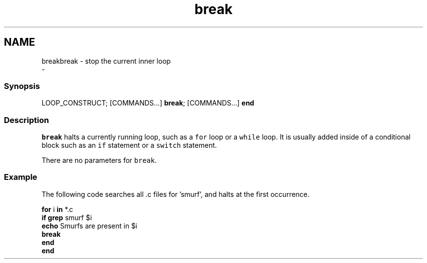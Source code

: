 .TH "break" 1 "Sun Nov 26 2017" "Version 2.7.0" "fish" \" -*- nroff -*-
.ad l
.nh
.SH NAME
breakbreak - stop the current inner loop 
 \- 
.PP
.SS "Synopsis"
.PP
.nf

LOOP_CONSTRUCT; [COMMANDS\&.\&.\&.] \fBbreak\fP; [COMMANDS\&.\&.\&.] \fBend\fP
.fi
.PP
.SS "Description"
\fCbreak\fP halts a currently running loop, such as a \fCfor\fP loop or a \fCwhile\fP loop\&. It is usually added inside of a conditional block such as an \fCif\fP statement or a \fCswitch\fP statement\&.
.PP
There are no parameters for \fCbreak\fP\&.
.SS "Example"
The following code searches all \&.c files for 'smurf', and halts at the first occurrence\&.
.PP
.PP
.nf

\fBfor\fP i \fBin\fP *\&.c
    \fBif\fP \fBgrep\fP smurf $i
        \fBecho\fP Smurfs are present in $i
        \fBbreak\fP
    \fBend\fP
\fBend\fP
.fi
.PP
 
